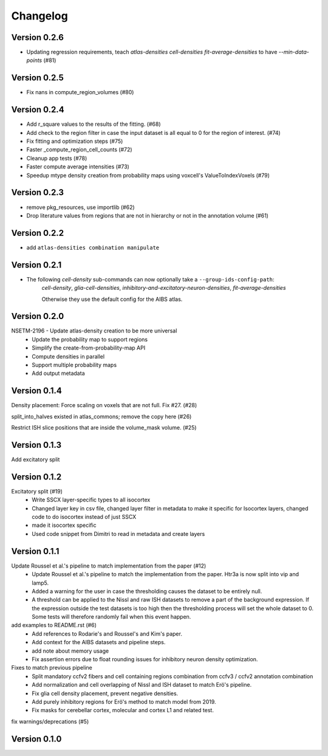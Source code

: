 Changelog
=========

Version 0.2.6
-------------
* Updating regression requirements, teach 
  `atlas-densities cell-densities fit-average-densities` to have `--min-data-points` (#81)

Version 0.2.5
-------------

* Fix nans in compute_region_volumes (#80)

Version 0.2.4
-------------

* Add r_square values to the results of the fitting. (#68)
* Add check to the region filter in case the input dataset is all equal to 0 for the region of interest. (#74)
* Fix fitting and optimization steps (#75)
* Faster _compute_region_cell_counts (#72)
* Cleanup app tests (#78)
* Faster compute average intensities (#73)
* Speedup mtype density creation from probability maps using voxcell's ValueToIndexVoxels (#79)
 
Version 0.2.3
-------------

* remove pkg_resources, use importlib (#62)
* Drop literature values from regions that are not in hierarchy or not in the annotation volume (#61)

Version 0.2.2
-------------

* add ``atlas-densities combination manipulate``

Version 0.2.1
-------------

* The following *cell-density* sub-commands can now optionally take a ``--group-ids-config-path``:
   *cell-density*, *glia-cell-densities*, *inhibitory-and-excitatory-neuron-densities*, *fit-average-densities*

   Otherwise they use the default config for the AIBS atlas.

Version 0.2.0
-------------

NSETM-2196 - Update atlas-density creation to be more universal
 * Update the probability map to support regions
 * Simplify the create-from-probability-map API
 * Compute densities in parallel
 * Support multiple probability maps
 * Add output metadata

Version 0.1.4
-------------

Density placement: Force scaling on voxels that are not full. Fix #27. (#28)

split_into_halves existed in atlas_commons; remove the copy here (#26)

Restrict ISH slice positions that are inside the volume_mask volume. (#25)

Version 0.1.3
-------------
Add excitatory split

Version 0.1.2
-------------

Excitatory split (#19)
 * Write SSCX layer-specific types to all isocortex
 * Changed layer key in csv file, changed layer filter in metadata to make it specific for Isocortex layers, changed code to do isocortex instead of just SSCX
 * made it isocortex specific
 * Used code snippet from Dimitri to read in metadata and create layers

Version 0.1.1
-------------

Update Roussel et al.'s pipeline to match implementation from the paper (#12)
 * Update Roussel et al.'s pipeline to match the implementation from the paper. Htr3a is now split into vip and lamp5.
 * Added a warning for the user in case the thresholding causes the dataset to be entirely null.
 * A threshold can be applied to the Nissl and raw ISH datasets to remove a part of the background expression.
   If the expression outside the test datasets is too high then the thresholding process will set the whole dataset to 0. Some tests will therefore randomly fail when this event happen.

add examples to README.rst (#6)
 * Add references to Rodarie's and Roussel's and Kim's paper.
 * Add context for the AIBS datasets and pipeline steps.
 * add note about memory usage
 * Fix assertion errors due to float rounding issues for inhibitory neuron density optimization.

Fixes to match previous pipeline
 * Split mandatory ccfv2 fibers and cell containing regions combination from ccfv3 / ccfv2 annotation combination
 * Add normalization and cell overlapping of Nissl and ISH dataset to match Erö's pipeline.
 * Fix glia cell density placement, prevent negative densities.
 * Add purely inhibitory regions for Erö's method to match model from 2019.
 * Fix masks for cerebellar cortex, molecular and cortex L1 and related test.


fix warnings/deprecations (#5)

Version 0.1.0
-------------


.. _`NSETM-1685`: https://bbpteam.epfl.ch/project/issues/browse/NSETM-1685
